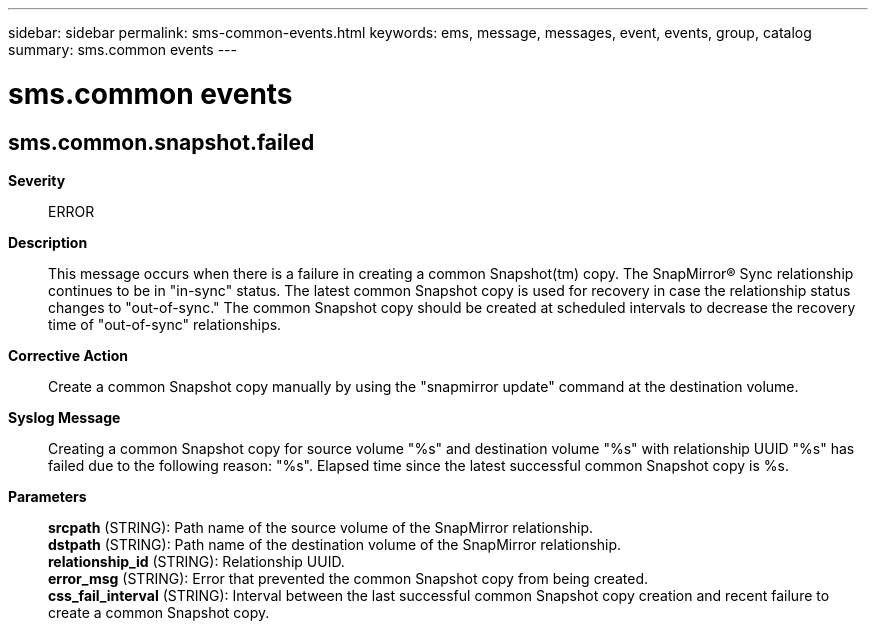 ---
sidebar: sidebar
permalink: sms-common-events.html
keywords: ems, message, messages, event, events, group, catalog
summary: sms.common events
---

= sms.common events
:toclevels: 1
:hardbreaks:
:nofooter:
:icons: font
:linkattrs:
:imagesdir: ./media/

== sms.common.snapshot.failed
*Severity*::
ERROR
*Description*::
This message occurs when there is a failure in creating a common Snapshot(tm) copy. The SnapMirror(R) Sync relationship continues to be in "in-sync" status. The latest common Snapshot copy is used for recovery in case the relationship status changes to "out-of-sync." The common Snapshot copy should be created at scheduled intervals to decrease the recovery time of "out-of-sync" relationships.
*Corrective Action*::
Create a common Snapshot copy manually by using the "snapmirror update" command at the destination volume.
*Syslog Message*::
Creating a common Snapshot copy for source volume "%s" and destination volume "%s" with relationship UUID "%s" has failed due to the following reason: "%s". Elapsed time since the latest successful common Snapshot copy is %s.
*Parameters*::
*srcpath* (STRING): Path name of the source volume of the SnapMirror relationship.
*dstpath* (STRING): Path name of the destination volume of the SnapMirror relationship.
*relationship_id* (STRING): Relationship UUID.
*error_msg* (STRING): Error that prevented the common Snapshot copy from being created.
*css_fail_interval* (STRING): Interval between the last successful common Snapshot copy creation and recent failure to create a common Snapshot copy.
